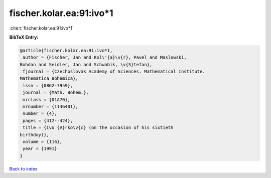 fischer.kolar.ea:91:ivo*1
=========================

:cite:t:`fischer.kolar.ea:91:ivo*1`

**BibTeX Entry:**

.. code-block:: bibtex

   @article{fischer.kolar.ea:91:ivo*1,
    author = {Fischer, Jan and Kol\'{a}\v{r}, Pavel and Maslowski,
   Bohdan and Seidler, Jan and Schwabik, \v{S}tefan},
    fjournal = {Czechoslovak Academy of Sciences. Mathematical Institute.
   Mathematica Bohemica},
    issn = {0862-7959},
    journal = {Math. Bohem.},
    mrclass = {01A70},
    mrnumber = {1146401},
    number = {4},
    pages = {412--424},
    title = {Ivo {V}rko\v{c} (on the occasion of his sixtieth
   birthday)},
    volume = {116},
    year = {1991}
   }

`Back to index <../By-Cite-Keys.html>`__
